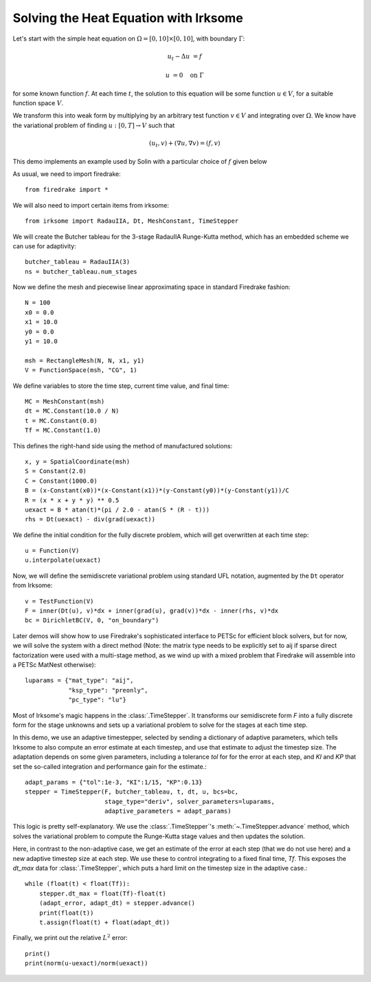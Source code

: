 Solving the Heat Equation with Irksome
======================================

Let's start with the simple heat equation on :math:`\Omega = [0,10]
\times [0,10]`, with boundary :math:`\Gamma`:

.. math::

   u_t - \Delta u &= f

   u & = 0 \quad \textrm{on}\ \Gamma

for some known function :math:`f`.  At each time :math:`t`, the solution
to this equation will be some function :math:`u\in V`, for a suitable function
space :math:`V`.

We transform this into weak form by multiplying by an arbitrary test function
:math:`v\in V` and integrating over :math:`\Omega`.  We know have the
variational problem of finding :math:`u:[0,T]\rightarrow V` such
that

.. math::

   (u_t, v) + (\nabla u, \nabla v) = (f, v)

This demo implements an example used by Solin with a particular choice
of :math:`f` given below

As usual, we need to import firedrake::

  from firedrake import *

We will also need to import certain items from irksome::

  from irksome import RadauIIA, Dt, MeshConstant, TimeStepper

We will create the Butcher tableau for the 3-stage RadauIIA
Runge-Kutta method, which has an embedded scheme we can use
for adaptivity::

  butcher_tableau = RadauIIA(3)
  ns = butcher_tableau.num_stages

Now we define the mesh and piecewise linear approximating space in
standard Firedrake fashion::

  N = 100
  x0 = 0.0
  x1 = 10.0
  y0 = 0.0
  y1 = 10.0

  msh = RectangleMesh(N, N, x1, y1)
  V = FunctionSpace(msh, "CG", 1)

We define variables to store the time step, current time value, and final time::

  MC = MeshConstant(msh)
  dt = MC.Constant(10.0 / N)
  t = MC.Constant(0.0)
  Tf = MC.Constant(1.0)

This defines the right-hand side using the method of manufactured solutions::

  x, y = SpatialCoordinate(msh)
  S = Constant(2.0)
  C = Constant(1000.0)
  B = (x-Constant(x0))*(x-Constant(x1))*(y-Constant(y0))*(y-Constant(y1))/C
  R = (x * x + y * y) ** 0.5
  uexact = B * atan(t)*(pi / 2.0 - atan(S * (R - t)))
  rhs = Dt(uexact) - div(grad(uexact))

We define the initial condition for the fully discrete problem, which
will get overwritten at each time step::

  u = Function(V)
  u.interpolate(uexact)

Now, we will define the semidiscrete variational problem using
standard UFL notation, augmented by the ``Dt`` operator from Irksome::

  v = TestFunction(V)
  F = inner(Dt(u), v)*dx + inner(grad(u), grad(v))*dx - inner(rhs, v)*dx
  bc = DirichletBC(V, 0, "on_boundary")

Later demos will show how to use Firedrake's sophisticated interface
to PETSc for efficient block solvers, but for now, we will solve the
system with a direct method (Note: the matrix type needs to be
explicitly set to aij if sparse direct factorization were used with a
multi-stage method, as we wind up with a mixed problem that Firedrake
will assemble into a PETSc MatNest otherwise)::

  luparams = {"mat_type": "aij",
              "ksp_type": "preonly",
              "pc_type": "lu"}

Most of Irksome's magic happens in the :class:`.TimeStepper`.  It
transforms our semidiscrete form `F` into a fully discrete form for
the stage unknowns and sets up a variational problem to solve for the
stages at each time step.

In this demo, we use an adaptive timestepper, selected by sending a dictionary
of adaptive parameters, which tells Irksome to also compute an error estimate
at each timestep, and use that estimate to adjust the timestep size.  The
adaptation depends on some given parameters, including a tolerance `tol` for
for the error at each step, and `KI` and `KP` that set the so-called integration
and performance gain for the estimate.::

  adapt_params = {"tol":1e-3, "KI":1/15, "KP":0.13}
  stepper = TimeStepper(F, butcher_tableau, t, dt, u, bcs=bc,
                        stage_type="deriv", solver_parameters=luparams,
			adaptive_parameters = adapt_params)

This logic is pretty self-explanatory.  We use the
:class:`.TimeStepper`'s :meth:`~.TimeStepper.advance` method, which solves the variational
problem to compute the Runge-Kutta stage values and then updates the solution.

Here, in contrast to the non-adaptive case, we get an estimate of the error at each step
(that we do not use here) and a new adaptive timestep size at each step.  We use these to
control integrating to a fixed final time, `Tf`.  This exposes the `dt_max` data for
:class:`.TimeStepper`, which puts a hard limit on the timestep size in the adaptive case.::

  while (float(t) < float(Tf)):
      stepper.dt_max = float(Tf)-float(t)
      (adapt_error, adapt_dt) = stepper.advance()
      print(float(t))
      t.assign(float(t) + float(adapt_dt))

Finally, we print out the relative :math:`L^2` error::

  print()
  print(norm(u-uexact)/norm(uexact))
